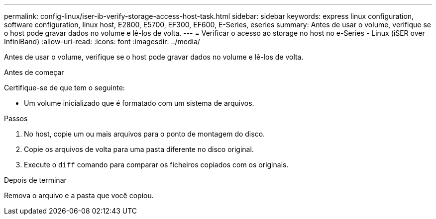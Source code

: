 ---
permalink: config-linux/iser-ib-verify-storage-access-host-task.html 
sidebar: sidebar 
keywords: express linux configuration, software configuration, linux host, E2800, E5700, EF300, EF600, E-Series, eseries 
summary: Antes de usar o volume, verifique se o host pode gravar dados no volume e lê-los de volta. 
---
= Verificar o acesso ao storage no host no e-Series - Linux (iSER over InfiniBand)
:allow-uri-read: 
:icons: font
:imagesdir: ../media/


[role="lead"]
Antes de usar o volume, verifique se o host pode gravar dados no volume e lê-los de volta.

.Antes de começar
Certifique-se de que tem o seguinte:

* Um volume inicializado que é formatado com um sistema de arquivos.


.Passos
. No host, copie um ou mais arquivos para o ponto de montagem do disco.
. Copie os arquivos de volta para uma pasta diferente no disco original.
. Execute o `diff` comando para comparar os ficheiros copiados com os originais.


.Depois de terminar
Remova o arquivo e a pasta que você copiou.
